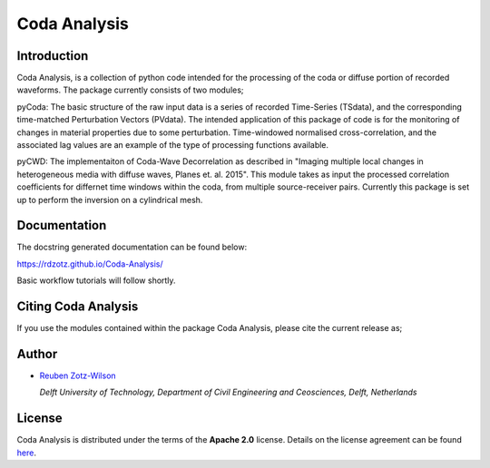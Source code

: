 Coda Analysis
=============

Introduction
------------
Coda Analysis, is a collection of python code intended for the processing of the coda or diffuse portion of recorded waveforms. The package currently consists of two modules;

pyCoda:
The basic structure of the raw input data is a series of recorded Time-Series (TSdata), and the corresponding time-matched Perturbation Vectors (PVdata). The intended application of this package of code is for the monitoring of changes in material properties due to some perturbation. Time-windowed normalised cross-correlation, and the associated lag values are an example of the type of processing functions available. 

pyCWD:
The implementaiton of Coda-Wave Decorrelation as described in "Imaging multiple local changes in heterogeneous media with diffuse waves, Planes et. al. 2015". This module takes as input the processed correlation coefficients for differnet time windows within the coda, from multiple source-receiver pairs. Currently this package is set up to perform the inversion on a cylindrical mesh. 

Documentation
-------------
The docstring generated documentation can be found below:

https://rdzotz.github.io/Coda-Analysis/

Basic workflow tutorials will follow shortly. 

Citing Coda Analysis
--------------------

If you use the modules contained within the package Coda Analysis, please cite the current release as;

.. image:: https://zenodo.org/badge/192512410.svg
   :target: https://zenodo.org/badge/latestdoi/192512410

Author
------

* `Reuben Zotz-Wilson <https://orcid.org/0000-0001-6223-2825>`_

  *Delft University of Technology, Department of Civil Engineering and Ceosciences, Delft, Netherlands*

License
-------
Coda Analysis is distributed under the terms of the **Apache 2.0** license. Details on
the license agreement can be found `here
<https://www.apache.org/licenses/LICENSE-2.0>`_.
